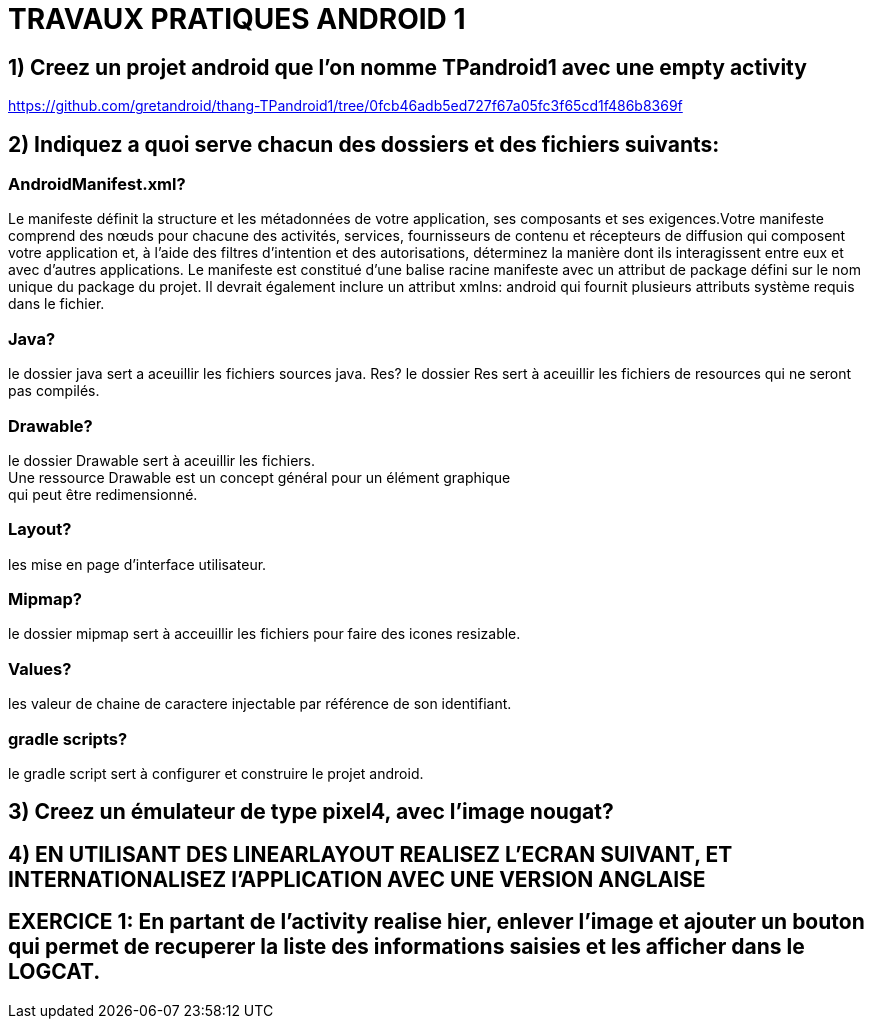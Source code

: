 = TRAVAUX PRATIQUES ANDROID 1


== 1) Creez un projet android que l’on nomme TPandroid1 avec une empty activity
https://github.com/gretandroid/thang-TPandroid1/tree/0fcb46adb5ed727f67a05fc3f65cd1f486b8369f

== 2) Indiquez a quoi serve chacun des dossiers  et des fichiers suivants:

=== AndroidManifest.xml?
Le manifeste définit la structure et les métadonnées de votre application, ses composants et ses exigences.Votre manifeste comprend des nœuds pour chacune des activités, services, fournisseurs de contenu et récepteurs de diffusion qui composent votre application et, à l'aide des filtres d'intention et des autorisations, déterminez la manière dont ils interagissent entre eux et avec d'autres applications. Le manifeste est constitué d’une balise racine manifeste avec un attribut de package défini sur le nom unique du package du projet. Il devrait également inclure un attribut xmlns: android qui fournit plusieurs attributs système requis dans le fichier.

=== Java?
le dossier java sert a aceuillir les fichiers sources java.
 Res?
le dossier Res sert à aceuillir les fichiers de resources qui ne seront pas compilés.

=== Drawable?
le dossier Drawable sert à aceuillir les fichiers. +
Une ressource Drawable est un concept général pour un élément graphique +
qui peut être redimensionné.

=== Layout?
les mise en page d'interface utilisateur.

=== Mipmap?
le dossier mipmap sert à acceuillir les fichiers pour faire des icones resizable.

=== Values?
les valeur de chaine de caractere injectable par référence de son identifiant.

=== gradle scripts?
le gradle script sert à configurer et construire le projet android.

== 3) Creez un émulateur de type pixel4, avec l’image nougat?


== 4) EN UTILISANT DES LINEARLAYOUT REALISEZ L’ECRAN SUIVANT, ET INTERNATIONALISEZ l’APPLICATION AVEC UNE VERSION ANGLAISE


== EXERCICE 1: En partant de l’activity realise hier, enlever l’image et ajouter un bouton qui permet de recuperer la liste des informations saisies et les afficher dans le LOGCAT.
